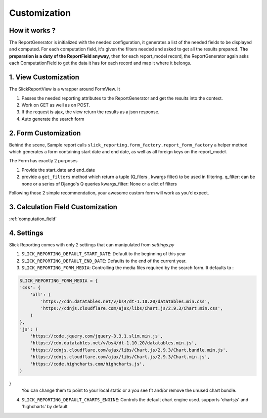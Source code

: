 .. _customization:

Customization
==============

How it works ?
--------------
The ReportGenerator is initialized with the needed configuration,
it generates a list of the needed fields to be displayed and computed.
For each computation field, it's given the filters needed and
asked to get all the results prepared. **The preparation is a duty of the ReportField anyway**,
then for each report_model record, the ReportGenerator again asks each ComputationField to get the data it has for each record and map it where it belongs.



1. View Customization
---------------------
The SlickReportView is a wrapper around FormView. It

1. Passes the needed reporting attributes to the ReportGenerator and get the results into the context.
2. Work on GET as well as on POST.
3. If the request is ajax, the view return the results as a json response.
4. Auto generate the search form

2. Form Customization
---------------------
Behind the scene, Sample report calls ``slick_reporting.form_factory.report_form_factory``
a helper method which generates a form containing start date and end date, as well as all foreign keys on the report_model.

The Form has exactly 2 purposes

1. Provide the start_date and end_date
2. provide a ``get_filters`` method which return a tuple (Q_filers , kwargs filter) to be used in filtering.
   q_filter: can be none or a series of Django's Q queries
   kwargs_filter: None or a dict of filters

Following those 2 simple recommendation, your awesome custom form will work as you'd expect.


3. Calculation Field Customization
----------------------------------

:ref:`computation_field`

4. Settings
-----------

Slick Reporting comes with only 2 settings that can manipulated from `settings.py`

1. ``SLICK_REPORTING_DEFAULT_START_DATE``: Default to the beginning of this year
2. ``SLICK_REPORTING_DEFAULT_END_DATE``: Defaults to the end of the current  year.
3. ``SLICK_REPORTING_FORM_MEDIA``: Controlling the media files required by the search form.
   It defaults to :

.. code-block:: python

    SLICK_REPORTING_FORM_MEDIA = {
    'css': {
        'all': (
            'https://cdn.datatables.net/v/bs4/dt-1.10.20/datatables.min.css',
            'https://cdnjs.cloudflare.com/ajax/libs/Chart.js/2.9.3/Chart.min.css',
        )
    },
    'js': (
        'https://code.jquery.com/jquery-3.3.1.slim.min.js',
        'https://cdn.datatables.net/v/bs4/dt-1.10.20/datatables.min.js',
        'https://cdnjs.cloudflare.com/ajax/libs/Chart.js/2.9.3/Chart.bundle.min.js',
        'https://cdnjs.cloudflare.com/ajax/libs/Chart.js/2.9.3/Chart.min.js',
        'https://code.highcharts.com/highcharts.js',
    )
}
    You can change them to point to your local static or a you see fit and/or remove the unused chart bundle.

4. ``SLICK_REPORTING_DEFAULT_CHARTS_ENGINE``: Controls the default chart engine used. supports 'chartsjs' and 'highcharts' by default
